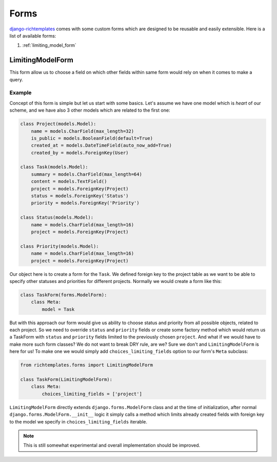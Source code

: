 .. _forms:

=====
Forms
=====

`django-richtemplates`_ comes with some custom forms which are designed
to be reusable and easily extensible. Here is a list of available forms:

1. :ref:`limiting_model_form`

.. _limiting_model_form:

LimitingModelForm
-----------------

This form allow us to choose a field on which other fields within same form
would rely on when it comes to make a query.

Example
~~~~~~~

Concept of this form is simple but let us start with some basics. Let's
assume we have one model which is *heart* of our scheme, and we have also
3 other models which are related to the first one:

.. code-block:: python

   class Project(models.Model):
       name = models.CharField(max_length=32)
       is_public = models.BooleanField(default=True)
       created_at = models.DateTimeField(auto_now_add=True)
       created_by = models.ForeignKey(User)
   
   class Task(models.Model):
       summary = models.CharField(max_length=64)
       content = models.TextField()
       project = models.ForeignKey(Project)
       status = models.ForeignKey('Status')
       priority = models.ForeignKey('Priority')
   
   class Status(models.Model):
       name = models.CharField(max_length=16)
       project = models.ForeignKey(Project)
   
   class Priority(models.Model):
       name = models.CharField(max_length=16)
       project = models.ForeignKey(Project)

Our object here is to create a form for the ``Task``. We defined foreign key
to the project table as we want to be able to specify other statuses and
priorities for different projects. Normally we would create a form like this:

.. code-block:: python

   class TaskForm(forms.ModelForm):
       class Meta:
           model = Task

But with this approach our form would give us ability to choose status and
priority from all possible objects, related to each project. So we need to
override ``status`` and ``priority`` fields or create some factory method
which would return us a TaskForm with ``status`` and ``priority`` fields
limited to the previously chosen ``project``. And what if we would have
to make more such form classes? We do not want to break DRY rule, are we?
Sure we don't and ``LimitingModelForm`` is here for us! To make one we would
simply add ``choices_limiting_fields`` option to our form's ``Meta`` subclass:

.. code-block:: python

   from richtemplates.forms import LimitingModelForm
   
   class TaskForm(LimitingModelForm):
       class Meta:
           choices_limiting_fields = ['project']

``LimitingModelForm`` directly extends ``django.forms.ModelForm`` class and
at the time of initialization, after normal ``django.forms.ModelForm.__init__``
logic it simply calls a method which limits already created fields with
foreign key to the model we specify in ``choices_limiting_fields`` iterable.

.. note::
   This is still somewhat experimental and overall implementation should be
   improved.

.. _django-richtemplates: http://bitbucket.org/lukaszb/django-richtemplates/
